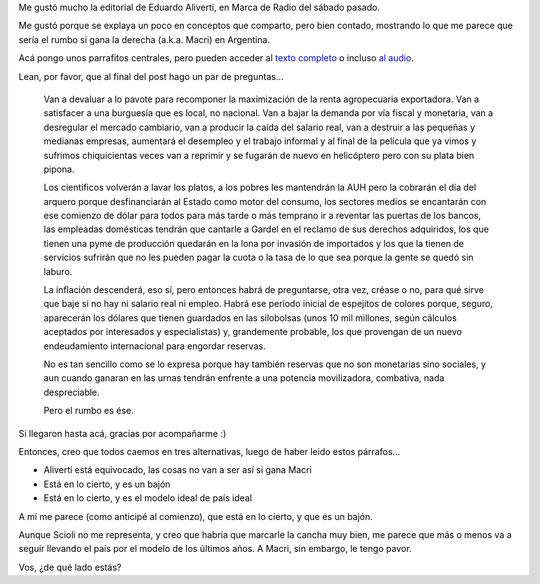.. title: El rumbo tan temido
.. date: 2015-11-03 14:31:41
.. tags: Aliverti, marca de radio, Macri, editorial

Me gustó mucho la editorial de Eduardo Aliverti, en Marca de Radio del sábado pasado.

Me gustó porque se explaya un poco en conceptos que comparto, pero bien contado, mostrando lo que me parece que sería el rumbo si gana la derecha (a.k.a. Macri) en Argentina.

Acá pongo unos parrafitos centrales, pero pueden acceder al `texto completo <http://www.pagina12.com.ar/diario/elpais/1-285208-2015-11-02.html>`_ o incluso `al audio <http://radiocut.fm/audiocut/editorial-de-eduardo-aliverti-en-marca-de-radio-2/#f=home&amp;l=popular>`_.

Lean, por favor, que al final del post hago un par de preguntas...

    Van a devaluar a lo pavote para recomponer la maximización de la renta agropecuaria exportadora. Van a satisfacer a una burguesía que es local, no nacional. Van a bajar la demanda por vía fiscal y monetaria, van a desregular el mercado cambiario, van a producir la caída del salario real, van a destruir a las pequeñas y medianas empresas, aumentará el desempleo y el trabajo informal y al final de la película que ya vimos y sufrimos chiquicientas veces van a reprimir y se fugarán de nuevo en helicóptero pero con su plata bien pipona.

    Los científicos volverán a lavar los platos, a los pobres les mantendrán la AUH pero la cobrarán el día del arquero porque desfinanciarán al Estado como motor del consumo, los sectores medios se encantarán con ese comienzo de dólar para todos para más tarde o más temprano ir a reventar las puertas de los bancos, las empleadas domésticas tendrán que cantarle a Gardel en el reclamo de sus derechos adquiridos, los que tienen una pyme de producción quedarán en la lona por invasión de importados y los que la tienen de servicios sufrirán que no les pueden pagar la cuota o la tasa de lo que sea porque la gente se quedó sin laburo.

    La inflación descenderá, eso sí, pero entonces habrá de preguntarse, otra vez, créase o no, para qué sirve que baje si no hay ni salario real ni empleo. Habrá ese período inicial de espejitos de colores porque, seguro, aparecerán los dólares que tienen guardados en las silobolsas (unos 10 mil millones, según cálculos aceptados por interesados y especialistas) y, grandemente probable, los que provengan de un nuevo endeudamiento internacional para engordar reservas.

    No es tan sencillo como se lo expresa porque hay también reservas que no son monetarias sino sociales, y aun cuando ganaran en las urnas tendrán enfrente a una potencia movilizadora, combativa, nada despreciable.

    Pero el rumbo es ése.

Si llegaron hasta acá, gracias por acompañarme :)

Entonces, creo que todos caemos en tres alternativas, luego de haber leido estos párrafos...

- Aliverti está equivocado, las cosas no van a ser así si gana Macri

- Está en lo cierto, y es un bajón

- Está en lo cierto, y es el modelo ideal de país ideal

A mí me parece (como anticipé al comienzo), que está en lo cierto, y que es un bajón.

Aunque Scioli no me representa, y creo que habría que marcarle la cancha muy bien, me parece que más o menos va a seguir llevando el país por el modelo de los últimos años. A Macri, sin embargo, le tengo pavor.

Vos, ¿de qué lado estás?
